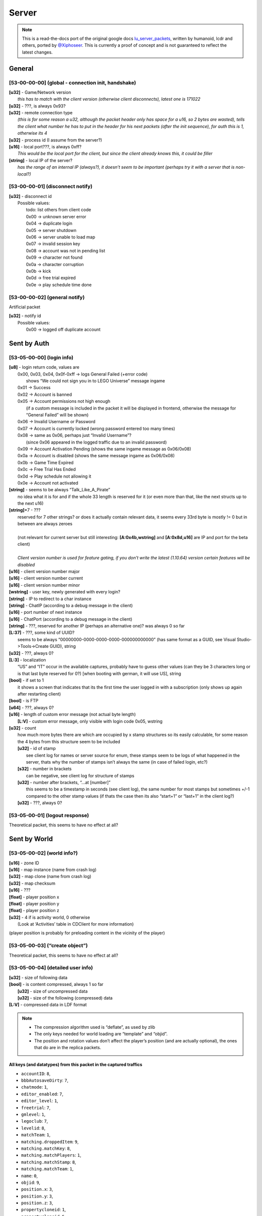 Server
======

.. note ::
	This is a read-the-docs port of the original google docs `lu_server_packets <https://docs.google.com/document/d/1D1Ao6SPkbqLExXyFUIVyXL3OnUe5JOmAQJRJei7OfA0>`_, written by humanoid, lcdr and others, ported by `@Xiphoseer <https://twitter.com/Xiposeer>`_. This is currently a proof of concept and is not guaranteed to reflect the latest changes.

General
-------

[53-00-00-00] (global - connection init, handshake)
^^^^^^^^^^^^^^^^^^^^^^^^^^^^^^^^^^^^^^^^^^^^^^^^^^^
| **[u32]** - Game/Network version
| 	*this has to match with the client version (otherwise client disconnects), latest one is 171022*
| **[u32]** - ???, is always 0x93?
| **[u32]** - remote connection type
| 	*(this is for some reason a u32, although the packet header only has space for a u16, so 2 bytes are wasted), tells the client what number he has to put in the header for his next packets (after the init sequence), for auth this is 1, otherwise its 4*
| **[u32]** - process id (I assume from the server?)
| **[u16]** - local port???, is always 0xff?
| 	*This would be the local port for the client, but since the client already knows this, it could be filler*
| **[string]** - local IP of the server?
| 	*has the range of an internal IP (always?), it doesn’t seem to be important (perhaps try it with a server that is non-local?)*

[53-00-00-01] (disconnect notify)
^^^^^^^^^^^^^^^^^^^^^^^^^^^^^^^^^

| **[u32]** - disconnect id
| 	Possible values:
| 		todo: list others from client code
| 		0x00 -> unknown server error
| 		0x04 -> duplicate login
| 		0x05 -> server shutdown
| 		0x06 -> server unable to load map
| 		0x07 -> invalid session key
| 		0x08 -> account was not in pending list
| 		0x09 -> character not found
| 		0x0a -> character corruption
| 		0x0b -> kick
| 		0x0d -> free trial expired
| 		0x0e -> play schedule time done

[53-00-00-02] (general notify)
^^^^^^^^^^^^^^^^^^^^^^^^^^^^^^

Artificial packet

| **[u32]** - notify id
| 	Possible values:
| 		0x00 -> logged off duplicate account


Sent by Auth
------------

[53-05-00-00] (login info)
^^^^^^^^^^^^^^^^^^^^^^^^^^
| **[u8]** - login return code, values are
| 	0x00, 0x03, 0x04, 0x0f-0xff -> logs General Failed (+error code)
| 		shows “We could not sign you in to LEGO Universe” message ingame
| 	0x01 -> Success
| 	0x02 -> Account is banned
| 	0x05 -> Account permissions not high enough
| 		(if a custom message is included in the packet it will be displayed in frontend, otherwise the message for “General Failed” will be shown)
| 	0x06 -> Invalid Username or Password
| 	0x07 -> Account is currently locked (wrong password entered too many times)
| 	0x08 -> same as 0x06, perhaps just “Invalid Username”?
| 		(since 0x06 appeared in the logged traffic due to an invalid password)
| 	0x09 -> Account Activation Pending (shows the same ingame message as 0x06/0x08)
| 	0x0a -> Account is disabled (shows the same message ingame as 0x06/0x08)
| 	0x0b -> Game Time Expired
| 	0x0c -> Free Trial Has Ended
| 	0x0d -> Play schedule not allowing it
| 	0x0e -> Account not activated
| **[string]** - seems to be always “Talk_Like_A_Pirate”
| 		no idea what it is for and if the whole 33 length is reserved for it (or even more than that, like the next structs up to the next u16)
| **[string]**\*7 - ???
| 	reserved for 7 other strings? or does it actually contain relevant data, it seems every 33rd byte is mostly != 0 but in between are always zeroes
|
| 	(not relevant for current server but still interesting: **[A:0x4b,wstring]** and **[A:0x8d,u16]** are IP and port for the beta client)
| 
| 	*Client version number is used for feature gating, if you don’t write the latest (1.10.64) version certain features will be disabled*
| **[u16]** - client version number major
| **[u16]** - client version number current
| **[u16]** - client version number minor
| **[wstring]** - user key, newly generated with every login?
| **[string]** - IP to redirect to a char instance
| **[string]** - ChatIP (according to a debug message in the client)
| **[u16]** - port number of next instance
| **[u16]** - ChatPort (according to a debug message in the client)
| **[string]** - ???, reserved for another IP (perhaps an alternative one)? was always 0 so far
| **[L:37]** - ???, some kind of UUID?
| 	seems to be always “00000000-0000-0000-0000-000000000000” (has same format as a GUID, see Visual Studio->Tools->Create GUID), string
| **[u32]** - ???, always 0?
| **[L:3]** - localization
| 	“US” and “IT” occur in the available captures, probably have to guess other values (can they be 3 characters long or is that last byte reserved for 0?) [when booting with german, it will use US], string
| **[bool]** - if set to 1
| 	it shows a screen that indicates that its the first time the user logged in with a subscription (only shows up again after restarting client)
| **[bool]** - is FTP
| **[u64]** - ???, always 0?
| **[u16]** - length of custom error message (not actual byte length)
| 	**[L:V]** - custom error message, only visible with login code 0x05, wstring
| **[u32]** - count
| 	how much more bytes there are which are occupied by x stamp structures so its easily calculable, for some reason the 4 bytes from this structure seem to be included
| 	**[u32]** - id of stamp
| 		see client log for names or server source for enum, these stamps seem to be logs of what happened in the server, thats why the number of stamps isn’t always the same (in case of failed login, etc?)
| 	**[s32]** - number in brackets
| 		can be negative, see client log for structure of stamps
| 	**[u32]** - number after brackets, “...at [number]”
| 		this seems to be a timestamp in seconds (see client log), the same number for most stamps but sometimes +/-1 compared to the other stamp values (if thats the case then its also “start+1” or “last+1” in the client log?)
| 	**[u32]** - ???, always 0?


[53-05-00-01] (logout response)
^^^^^^^^^^^^^^^^^^^^^^^^^^^^^^^

Theoretical packet, this seems to have no effect at all?


Sent by World
-------------

[53-05-00-02] (world info?)
^^^^^^^^^^^^^^^^^^^^^^^^^^^
| **[u16]** - zone ID
| **[u16]** - map instance (name from crash log)
| **[u32]** - map clone (name from crash log)
| **[u32]** - map checksum
| **[u16]** - ???
| **[float]** - player position x
| **[float]** - player position y
| **[float]** - player position z
| **[u32]** - 4 if is activity world, 0 otherwise
| 	(Look at ‘Activities’ table in CDClient for more information)

(player position is probably for preloading content in the vicinity of the player)

[53-05-00-03] (“create object”)
^^^^^^^^^^^^^^^^^^^^^^^^^^^^^^^
Theoretical packet, this seems to have no effect at all?

[53-05-00-04] (detailed user info)
^^^^^^^^^^^^^^^^^^^^^^^^^^^^^^^^^^
| **[u32]** - size of following data
| **[bool]** - is content compressed, always 1 so far
| 	**[u32]** - size of uncompressed data
| 	**[u32]** - size of the following (compressed) data
| **[L:V]** - compressed data in LDF format

.. note ::
	
	* The compression algorithm used is “deflate”, as used by zlib
	* The only keys needed for world loading are “template” and “objid”.
	* The position and rotation values don’t affect the player’s position (and are actually optional), the ones that do are in the replica packets.

All keys (and datatypes) from this packet in the captured traffics
""""""""""""""""""""""""""""""""""""""""""""""""""""""""""""""""""

* ``accountID``: ``8``,
* ``bbbAutosaveDirty``: ``7``,
* ``chatmode``: ``1``,
* ``editor_enabled``: ``7``,
* ``editor_level``: ``1``,
* ``freetrial``: ``7``,
* ``gmlevel``: ``1``,
* ``legoclub``: ``7``,
* ``levelid``: ``8``,
* ``matchTeam``: ``1``,
* ``matching.droppedItem``: ``9``,
* ``matching.matchKey``: ``8``,
* ``matching.matchPlayers``: ``1``,
* ``matching.matchStamp``: ``8``,
* ``matching.matchTeam``: ``1``,
* ``name``: ``0``,
* ``objid``: ``9``,
* ``position.x``: ``3``,
* ``position.y``: ``3``,
* ``position.z``: ``3``,
* ``propertycloneid``: ``1``,
* ``propertycloneid``: ``5``,
* ``reputation``: ``8``,
* ``requiresrename``: ``7``,
* ``rotation.w``: ``3``,
* ``rotation.x``: ``3``,
* ``rotation.y``: ``3``,
* ``rotation.z``: ``3``,
* ``rspPosX``: ``3``,
* ``rspPosY``: ``3``,
* ``rspPosZ``: ``3``,
* ``template``: ``1``,
* ``transfer_use_pos``: ``7``,
* ``transferspawnpoint``: ``0``,
* ``txfring``: ``7``,
* ``xmlData``: ``13``


[53-05-00-05] (“create character extended”)
^^^^^^^^^^^^^^^^^^^^^^^^^^^^^^^^^^^^^^^^^^^
Theoretical packet, this seems to have no effect at all?


[53-05-00-06] (minifigure list of user)
^^^^^^^^^^^^^^^^^^^^^^^^^^^^^^^^^^^^^^^
| character_count=**[u8]** - Number of characters (00 - 04)
| **[u8]** - Index of character in the front
| **[character_count]**
| 	**[s64]** - Character ID (=object ID from replica packets = objID in xml data from chardata)
| 	**[u32]** - ???
| 	**[wstring]** - Name of character
| 	**[wstring]** - Name that shows up in parentheses in the client (probably for not yet approved custom names?)
| 	**[bool]** - is name-moderation rejected
| 	**[bool]** - is FTP
| 		if this set but the account FreeToPlay flag in the login response packet isn’t, it asks whether you’d like to change your FreeToPlay name to a custom name
| 	**[L:10]** - ???
| 	**[u32]** - Shirt color
| 	**[u32]** - Shirt style???
| 	**[u32]** - Pants color
| 	**[u32]** - Hair style
| 	**[u32]** - Hair color
| 	**[u32]** - “lh”, see “<mf />” row in the xml data from chardata packet (no idea what it is)
| 	**[u32]** - “rh”, see “<mf />” row in the xml data from chardata packet (no idea what it is)
| 	**[u32]** - Eyebrows
| 	**[u32]** - Eyes
| 	**[u32]** - Mouth
| 	**[u32]** - ???
| 	**[u16]** - last map/zone/world ID - Note: If this is 0 the client will play the venture explorer into cinematic.
| 	**[u16]** - last map instance
| 	**[u32]** - last map clone
| 	**[u64]** - last login or logout timestamp of character in seconds?
| 		(xml is “llog” so both could be possible)
| 	**[u16]** - number of items to follow
| 		**[u32]** - equipped item LOTs
|			(order of items doesn’t matter? I think it reads them in order so if we accidentally put 2 shirts the second one will be the one shown.)


[53-05-00-07] (minifigure creation response)
^^^^^^^^^^^^^^^^^^^^^^^^^^^^^^^^^^^^^^^^^^^^
this should come with an updated character list packet

| **[u8]** - Creation response ID

Creation response IDs
	- 0x00 - Success
	- 0x01 - (this ID isn’t working)
	- 0x02 - Name not allowed
	- 0x03 - Predefined name already in use
	- 0x04 - Custom name already in use


[53-05-00-08] (character rename)
^^^^^^^^^^^^^^^^^^^^^^^^^^^^^^^^
Artificial packet

| **[u8]** - character rename response ID

Rename response IDs
	- 0x00 - Success
	- 0x01 - Unknown error
	- 0x02 - Name unavailable
	- 0x03 - Name already in use


[53-05-00-09] (chat service response)
^^^^^^^^^^^^^^^^^^^^^^^^^^^^^^^^^^^^^
Artificial packet

| **[u8]** - Chat service response (0x00 -> success)


[53-05-00-0a] (account stuff?)
^^^^^^^^^^^^^^^^^^^^^^^^^^^^^^
Artificial packet

| **[u8]** - account creation return code

Possible values:
	- 0x00 -> Successfully created account
	- 0x01 -> Failed to create account
	- 0x02 -> Failed to create account. User login already exists
	- other -> Failed to create account. Unknown Response


[53-05-00-0b] (character delete response)
^^^^^^^^^^^^^^^^^^^^^^^^^^^^^^^^^^^^^^^^^
upon receival the client sends a character list request

| **[u8]** - deletion return code?
| 	(in the one sample we have, this is 0x01 (=Success? ))


[53-05-00-0c] (server game message)
^^^^^^^^^^^^^^^^^^^^^^^^^^^^^^^^^^^
See the dedicated game message document for more information


[53-05-00-0d] (“chat connect”)
^^^^^^^^^^^^^^^^^^^^^^^^^^^^^^
Theoretical packet, this seems to have no effect at all?


[53-05-00-0e] (redirection to new server)
^^^^^^^^^^^^^^^^^^^^^^^^^^^^^^^^^^^^^^^^^
| **[string]** - IP of the next instance
| 	again not sure if all 33 bytes are reserved for this but it would make sense
| **[u16]** - port number of next instance
| **[bool]** - if true, an announcement “Mythran Dimensional Shift Succeeded” is displayed
| 	(the announcement displays “succeeded” regardless of whether the redirect worked or not)


[53-05-00-0f] (map reload notification?)
^^^^^^^^^^^^^^^^^^^^^^^^^^^^^^^^^^^^^^^^
Artificial packet


[53-05-00-10] (GMlevel change)
^^^^^^^^^^^^^^^^^^^^^^^^^^^^^^
Artificial packet

| **[bool]** - was change successful
| **[u16]** - Highest GMlevel possible (printed when not successful)
| **[u16]** - Previous GMlevel
| **[u16]** - Current GMlevel


[53-05-00-11] (“HTTP monitor info response”)
^^^^^^^^^^^^^^^^^^^^^^^^^^^^^^^^^^^^^^^^^^^^
Artificial packet

| **[u16]** - Port number
| **[bool]** - open "sum" page in browser (0x01 opens in browser)
| **[bool]** - is “sum” page supported
| **[bool]** - is “detail” page supported
| **[bool]** - is “who” page supported
| **[bool]** - is “objects” page supported


[53-05-00-12] (push map response (happy flower stuff))
^^^^^^^^^^^^^^^^^^^^^^^^^^^^^^^^^^^^^^^^^^^^^^^^^^^^^^
Artificial packet


[53-05-00-13] (pull map response (happy flower stuff))
^^^^^^^^^^^^^^^^^^^^^^^^^^^^^^^^^^^^^^^^^^^^^^^^^^^^^^
Artificial packet


[53-05-00-14] (lock map response (happy flower stuff))
^^^^^^^^^^^^^^^^^^^^^^^^^^^^^^^^^^^^^^^^^^^^^^^^^^^^^^
Artificial packet


[53-05-00-15] (“blueprint save response”)
^^^^^^^^^^^^^^^^^^^^^^^^^^^^^^^^^^^^^^^^^

| **[s64]** - objectID of something
| 	not sure about that but it had the value range of a non-player objectID in the packet that I checked (8th byte was 0x4)
| **[u32]** - ???, was 0 in the packet that I checked
| **[u32]** - ???, was 1 in the packet that I checked
| **[s64]** - could be ID of object
| 	(similar, if not the same, to the one in 53-05-00-0c, the range would fit with the 8th byte being 0x10)
| **[u32]** - size of the following data
| **[sd0 struct]** - compressed data seems to contains lxfml data
| 	(for structure definition see lu_file_struct document)


[53-05-00-17] (“blueprint load response itemID”)
^^^^^^^^^^^^^^^^^^^^^^^^^^^^^^^^^^^^^^^^^^^^^^^^
todo: investigate


[53-05-00-1a] (debug output)
^^^^^^^^^^^^^^^^^^^^^^^^^^^^
Artificial packet

| **[u32]** - Length of message
| **[L:V]** - Message


[53-05-00-1b] (Friend/Best friend request)
^^^^^^^^^^^^^^^^^^^^^^^^^^^^^^^^^^^^^^^^^^
| **[wstring]** - Name of friend who requested
| **[bool]** - is best friend request


[53-05-00-1c] (friend request response)
^^^^^^^^^^^^^^^^^^^^^^^^^^^^^^^^^^^^^^^
| **[u8]** - response code

Response codes:
	- 0x00 - "<name> is now your Friend."
	- 0x01 - "<name> is already your Friend."
	- 0x02 - "<name> is not a valid player name."
	- 0x03 - "Unable to add <name> to your Friends." (default for error)
	- 0x04 - "Sorry, your Friends List is already full."
	- 0x05 - "<name>'s Friends List is full."
	- 0x06 - MSG_FRIEND_DECLINEND(_BESTFRIEND)_INVITE
	- 0x07 - MSG_FRIEND_NAME_IS_BUSY
	- 0x08 - MSG_FRIEND_NOT_ONLINE_FAILURE
	- 0x09 - MSG_FRIEND_WAITING_APPROVAL
	- 0x0a - MSG_FRIEND_COULD_NOT_ADD_MYTHRAN
	- 0x0b - MSG_FRIEND_NAME_HAS_CANCELLED
	- 0x0c - MSG_FRIEND_COULD_NOT_ADD_FREE_TRIAL

| **[bool]** - is player online
| **[wstring]** - player
| **[s64]** - minifig ID
| **[u16]** - World ID
| **[L:6]** - World instance
| **[L:6]** - World clone
| **[bool]** - is player best friend
| **[bool]** - is player FTP


[53-05-00-1d] (remove friend response)
^^^^^^^^^^^^^^^^^^^^^^^^^^^^^^^^^^^^^^
| **[bool]** - is successful
| **[wstring]** - Name of friend to be removed


[53-05-00-1e] (friends list)
^^^^^^^^^^^^^^^^^^^^^^^^^^^^
| **[u8]** - ???
| **[u16]** - Length of packet - 1
| **[u16]** - Amount of friends
| 	**[bool]** - is online
| 	**[bool]** - is best friend
| 	**[bool]** - is FTP
| 	**[L:5]** - ???
| 	**[u16]** - World ID
| 	**[u16]** - World Instance
| 	**[u32]** - World Clone
| 	**[s64]** - Friend’s minifig ID
| 	**[wstring]** - Friend name
| 	**[L:6]** - ???


[53-05-00-1f] (friend update)
^^^^^^^^^^^^^^^^^^^^^^^^^^^^^
chat notification is displayed if log in/out and friend is updated in friends list

| **[u8]** - update type

Update types
	- 0 - friend logged out
	- 1 - friend logged in
	- 2 - friend changed world/ updated

| **[wstring]** - Name of friend
| **[u16]** - World ID
| **[u16]** - World Instance
| **[u32]** - World Clone
| **[bool]** - is best friend
| **[bool]** - is FTP


[53-05-00-20] (add blocked)
^^^^^^^^^^^^^^^^^^^^^^^^^^^
Artificial packet

| **[L:?]** - Name of player being added


[53-05-00-21] (remove blocked)
^^^^^^^^^^^^^^^^^^^^^^^^^^^^^^
Artificial packet

| **[L:?]** - Name of player being removed


[53-05-00-22] (block list)
^^^^^^^^^^^^^^^^^^^^^^^^^^
.. todo ::
	analyze (comes together with [53-05-00-1e] during the first few packets of world join?)
	seems to be similar to friends list but with less information

| **[u8]** - ???
| **[u16]** - Length of entire packet - 1
| **[u16]** - Amount of blocked players
| 		**[L:?]** - data for blocked player


[53-05-00-23] (team invite)
^^^^^^^^^^^^^^^^^^^^^^^^^^^
| **[wstring]** - Name of player who sent the invite
| **[s64]** - ID of player who sent the invite


[53-05-00-24] (team invitation response?)
^^^^^^^^^^^^^^^^^^^^^^^^^^^^^^^^^^^^^^^^^
Artificial packet


[53-05-00-25] (guild creation response?)
^^^^^^^^^^^^^^^^^^^^^^^^^^^^^^^^^^^^^^^^
Artificial packet
displayed “guild could not be created” in testing


[53-05-00-27] (guild invitation?)
^^^^^^^^^^^^^^^^^^^^^^^^^^^^^^^^^
Artificial packet
displayed "MSG_GUILD_NAME_WANTS_YOU_TO_BE_IN_NAME_GUILD" in testing


[53-05-00-28] (guild invitation response?)
^^^^^^^^^^^^^^^^^^^^^^^^^^^^^^^^^^^^^^^^^^
Artificial packet
displayed “Could not invite <player>” (replace <player> of course) in testing


[53-05-00-29] (guild invitation response again?)
^^^^^^^^^^^^^^^^^^^^^^^^^^^^^^^^^^^^^^^^^^^^^^^^
Artificial packet
displayed “CLIENTMSG_COULD_NOT_INVITE_NAME” in testing


[53-05-00-31] ( Mail stuff)
^^^^^^^^^^^^^^^^^^^^^^^^^^^
| **[u32]** - ID
| **[ID specific]** - ID specific

Mail system IDs
	- 0x01 - Mail send response
	- 0x02 - Mail notification
	- 0x04 - Mail data
	- 0x06 - Mail attachment collect confirm
	- 0x08 - Mail delete confirm
	- 0x0a - Mail read confirm

Mail send response
""""""""""""""""""

| **[A:0x0c,u32]** - response code

values:
    - 0 - success
    - 1 - not enough money
    - 2 - attached item not found
    - 3 - item cannot be mailed
    - 4 - cannot mail yourself
    - 5 - recipient not found
    - 6 - different faction
    - 7 - unknown failure
    - 8 - moderation failure
    - 9 - mute
    - 10 - unknown failure
    - 11 - recipient is ignored
    - 12 - unknown failure
    - 13 - recipient is FTP

Mail notification
"""""""""""""""""

| **[A:0x0c,u32]** - type of notification,
| 	0 is normal mail notification, other values are unused auction things?
| if type is 0:
| **[L:32]** - ???
| **[u32]** - Amount of new mails
| **[u32]** - ???

Mail data
"""""""""
| **[A:0x0c,u32]** - return code, 0 = success, 1 = throttled
| if the return code is 1, the only following data should be 4 bytes (they don’t seem to be read though)
| if the return code is 0:
| mails_length=**[u16]** - Amount of mails
| **[u16]** - ???
| **[mails_length]**
| 	**[s64]** - Mail ID
| 	**[L:100]** - Mail subject, wstring
| 	**[L:800]** - Mail body, wstring
| 	**[L:64]** - Mail sender, wstring
| 	**[u32]** - ???
| 	**[u64]** - ???
| 	**[s64]** - Attachment object id
| 	**[s32]** - Attachment LOT (if no attachment then -1)
| 	**[u32]** - ???
| 	**[s64]** - Attachment subkey (whatever that is)
| 	**[s16]** - Amount of attachment
| 	**[L:6]** - ???
| 	**[u64]** - Send time (in seconds since 1970)? which one is real?
| 	**[u64]** - Send time (in seconds since 1970)
| 	**[bool]** - is read
| 	**[u8]** - ???
| 	**[u16]** - ???
| 	**[u32]** - ???

Mail attachment collect confirm
"""""""""""""""""""""""""""""""

| **[A:0x0c,u32]** - ???
| **[s64]** - ID of mail from which the attachment is collected

Mail delete confirm
"""""""""""""""""""

| **[A:0x0c,u32]** - ???
| **[s64]** - ID of deleted mail

Mail read confirm
"""""""""""""""""

| **[A:0x0c,u32]** - ???
| **[s64]** - ID of read mail


[53-05-00-33] (overview of online players?)
^^^^^^^^^^^^^^^^^^^^^^^^^^^^^^^^^^^^^^^^^^^
Artificial packet; prints amount of online players in chat

| **[bool]** - ??? some kind of boolean
|
| if previous byte is set to 0:
| 	**[A:0x09,L:2]** - Total players, u16
| 	**[A:0x0b,L:?]** - anything in here lags out the client
|
| if the byte is set to 1:
| 	**[A:0x09,s32]** - Real online players
| 	**[A:0x0d,s32]** - Simulated online players


[53-05-00-34] (player location command response ?)
^^^^^^^^^^^^^^^^^^^^^^^^^^^^^^^^^^^^^^^^^^^^^^^^^^
Artificial packet

| **[bool]** - is player online, bool
| **[u16]** - Zone
| **[u16]** - I (Instance?)
| **[A:0x11,L:?]** - Player name, wstring

displays "`Player:<x> Zone:<y> (I:<z>)`" (replace variables in angle brackets) chat notification


[53-05-00-35] (chat message send failure response?)
^^^^^^^^^^^^^^^^^^^^^^^^^^^^^^^^^^^^^^^^^^^^^^^^^^^
Artificial packet

| **[L:1?]** - response type

Response types:
	- 0x00 - "Chat is currently disabled."
	- 0x01 - "Upgrade to a full LEGO Universe Membership to chat with other players."

[53-05-00-38] (deny chat message?)
^^^^^^^^^^^^^^^^^^^^^^^^^^^^^^^^^^
Artificial packet
displayed “Sorry, that phrase isn’t acceptable in LEGO Universe” in testing


[53-05-00-39] (minimum chat mode response)
^^^^^^^^^^^^^^^^^^^^^^^^^^^^^^^^^^^^^^^^^^
| **[u16]** - ??? (was always 00-08 so far and only occurred in instances (survival etc) )


[53-05-00-3a] (minimum chat mode response private)
^^^^^^^^^^^^^^^^^^^^^^^^^^^^^^^^^^^^^^^^^^^^^^^^^^
todo: investigate


[53-05-00-3b] (chat moderation response)
^^^^^^^^^^^^^^^^^^^^^^^^^^^^^^^^^^^^^^^^
| **[bool]** - is whole request accepted
| **[u16]** - ???
| **[u8]** - moderation request ID
| **[u8]** - ???
| **[L:66?]** - if private chat, name of recipient
| **[A:0x61,u8]** - start index of string that was not accepted
| **[u8]** - length of string that was not accepted

following this are more start/length structures, haven’t found out the total count yet


[53-05-00-3c] (ugc manifest response)
^^^^^^^^^^^^^^^^^^^^^^^^^^^^^^^^^^^^^
| **[s64]** - model id
| **[u8]** - asset type, 0 -> lxfml, 1 -> nif, 2 -> hkx


[53-05-00-3e] (server state/status?)
^^^^^^^^^^^^^^^^^^^^^^^^^^^^^^^^^^^^
| **[u8]** - ???, always 1?, possibly 0 for maintenance?


[53-05-00-3f] (GM ended private chat)
^^^^^^^^^^^^^^^^^^^^^^^^^^^^^^^^^^^^^
Artificial packet
displayed “The Mythran has ended your private chat session” in testing
